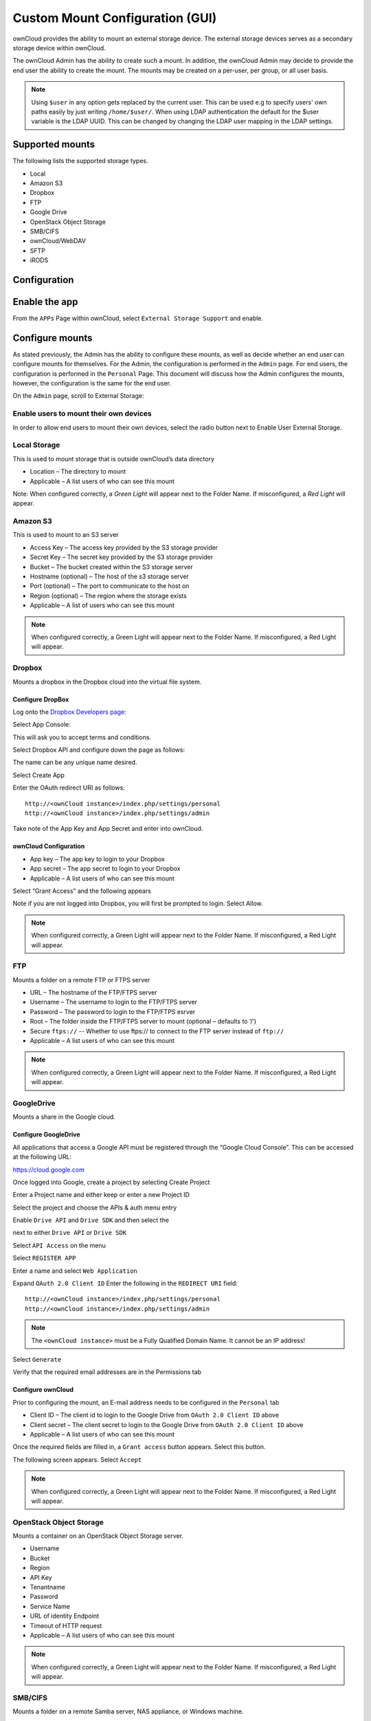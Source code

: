Custom Mount Configuration (GUI)
================================

ownCloud provides the ability to mount an external storage device.
The external storage devices serves as a secondary storage device within ownCloud.

The ownCloud Admin has the ability to create such a mount.
In addition, the ownCloud Admin may decide to provide the end user the ability to create the mount.
The mounts may be created on a per-user, per group, or all user basis.

.. note:: Using ``$user`` in any option gets replaced by the current user. This can be used e.g to
	  specify users' own paths easily by just writing ``/home/$user/``.
	  When using LDAP authentication the default for the $user variable is the LDAP UUID. This can 
	  be changed by changing the LDAP user mapping in the LDAP settings.

Supported mounts
----------------

The following lists the supported storage types.

*   Local
*   Amazon S3
*   Dropbox
*   FTP
*   Google Drive
*   OpenStack Object Storage
*   SMB/CIFS
*   ownCloud/WebDAV
*   SFTP
*   iRODS

Configuration
-------------

Enable the app
--------------

From the ``APPs`` Page within ownCloud, select ``External Storage Support`` and enable.

|10000000000001980000009271BE0D26_png|

Configure mounts
----------------

As stated previously, the Admin has the ability to configure these mounts, as
well as decide whether an end user can configure mounts for themselves.  For
the Admin, the configuration is performed in the ``Admin`` page.  For end
users, the configuration is performed in the ``Personal`` Page.  This document
will discuss how the Admin configures the mounts, however, the configuration is
the same for the end user.

On the ``Admin`` page, scroll to External Storage:

|1000000000000631000000E19D116AA0_png|


Enable users to mount their own devices
~~~~~~~~~~~~~~~~~~~~~~~~~~~~~~~~~~~~~~~

In order to allow end users to mount their own devices, select the radio button next to
Enable User External Storage.


Local Storage
~~~~~~~~~~~~~

This is used to mount storage that is outside ownCloud’s data directory

|10000000000006060000006A0106CA0C_png|

*   Location – The directory to mount
*   Applicable – A list users of who can see this mount

|10000000000003DF00000071A41D8A1F_png|

Note: When configured correctly, a *Green Light* will appear next to the Folder Name.
If misconfigured, a *Red Light* will appear.

|10000000000004770000008AAF3CFFDB_png|

Amazon S3
~~~~~~~~~

This is used to mount to an S3 server

|100000000000061D0000007047877972_png|

*   Access Key – The access key provided by the S3 storage provider
*   Secret Key – The secret key provided by the S3 storage provider
*   Bucket – The bucket created within the S3 storage server
*   Hostname (optional) – The host of the s3 storage server
*   Port (optional) – The port to communicate to the host on
*   Region (optional) – The region where the storage exists
*   Applicable – A list of users who can see this mount



|10000000000005BB0000007C1DF71FA7_png|

.. note:: When configured correctly, a Green Light will appear next to the Folder Name.
          If misconfigured, a Red Light will appear.

|100000000000063F00000090AAE1FA4A_png|

Dropbox
~~~~~~~

Mounts a dropbox in the Dropbox cloud into the virtual file system.

Configure DropBox
^^^^^^^^^^^^^^^^^

Log onto the `Dropbox Developers page`_:

.. _`Dropbox Developers page`: http://www.dropbox.com/developers


Select App Console:

|10000000000000A800000073F49785A6_png|

This will ask you to accept terms and conditions.

Select Dropbox API and configure down the page as follows:

|1000000000000372000002AF943ADDA0_png|

The name can be any unique name desired.

Select Create App

|10000000000000950000004412998BE7_png|

Enter the OAuth redirect URI as follows::

  http://<ownCloud instance>/index.php/settings/personal
  http://<ownCloud instance>/index.php/settings/admin

|10000000000003A6000002A9C7A660BE_png|

Take note of the App Key and App Secret and enter into ownCloud.

ownCloud Configuration
^^^^^^^^^^^^^^^^^^^^^^

|100000000000060300000065DF96536B_png|

*   App key – The app key to login to your Dropbox
*   App secret – The app secret to login to your Dropbox
*   Applicable – A list users of who can see this mount

|10000000000005EC00000073E678DFEC_png|

Select “Grant Access” and the following appears

|10000000000002950000021E245F6883_png|

Note if you are not logged into Dropbox, you will first be prompted to login.
Select Allow.

|10000000000005E6000000676902E040_png|


.. note:: When configured correctly, a Green Light will appear next to the Folder Name.
          If misconfigured, a Red Light will appear.

|100000000000061A0000006FC014C3A4_png|

FTP
~~~

Mounts a folder on a remote FTP or FTPS server

|100000000000061E0000006BCF9ECC0B_png|

*   URL – The hostname of the FTP/FTPS server
*   Username – The username to login to the FTP/FTPS server
*   Password – The password to login to the FTP/FTPS esrver
*   Root – The folder inside the FTP/FTPS server to mount (optional – defaults to ‘/’)
*   Secure ``ftps://`` -- Whether to use ftps:// to connect to the FTP server instead of ``ftp://``
*   Applicable – A list users of who can see this mount

|10000000000005AF00000074604B1A67_png|

.. note:: When configured correctly, a Green Light will appear next to the
          Folder Name.  If misconfigured, a Red Light will appear.

|10000000000005D50000009458C5EE48_png|

GoogleDrive
~~~~~~~~~~~

Mounts a share in the Google cloud.

Configure GoogleDrive
^^^^^^^^^^^^^^^^^^^^^

All applications that access a Google API must be registered through the “Google Cloud Console”.
This can be accessed at the following URL:

`https://cloud.google.com <https://cloud.google.com>`_

Once logged into Google, create a project by selecting
Create Project

|1000000000000247000000A77440E4D3_png|

Enter a Project name and either keep or enter a new Project ID
|100000000000027B0000011D10F70F88_png|


Select the project and choose the APIs & auth menu entry
|10000000000000B600000120706C3C75_png|

Enable ``Drive API`` and ``Drive SDK`` and then select the

|100000000000003800000018D49F1CE7_png|

next to either ``Drive API`` or ``Drive SDK``

|10000000000004100000005657010336_png|

Select ``API Access`` on the menu

|10000000000000CD000000ECA8DE7780_png|

Select ``REGISTER APP``

|10000000000001FD000000DF8D2D7546_png|

Enter a name and select ``Web Application``

|10000000000002840000016729388B7F_png|

Expand ``OAuth 2.0 Client ID``
Enter the following in the ``REDIRECT URI`` field::

  http://<ownCloud instance>/index.php/settings/personal
  http://<ownCloud instance>/index.php/settings/admin

.. note:: The ``<ownCloud instance>`` must be a Fully Qualified Domain Name.  It cannot be an IP address!

Select ``Generate``

|10000000000003B30000021B5EE5D338_png|

Verify that the required email addresses are in the Permissions tab

|10000000000003A60000011E274A1A28_png|

Configure ownCloud
^^^^^^^^^^^^^^^^^^

Prior to configuring the mount, an E-mail address needs to be configured in the ``Personal`` tab

|10000000000001880000007EA4444400_png|

|10000000000006000000005EDA7B96BE_png|

*   Client ID – The client id to login to the Google Drive from ``OAuth 2.0 Client ID`` above
*   Client secret – The client secret to login to the Google Drive from ``OAuth 2.0 Client ID`` above
*   Applicable – A list users of who can see this mount

Once the required fields are filled in, a ``Grant access`` button appears.  Select this button.

|10000000000005F70000007E43DB8026_png|

The following screen appears. Select ``Accept``

|10000000000001D30000014DC251C948_png|

|10000000000004C0000000795BB2C146_png|


|1000000000000552000000BF22E90239_png|


.. note:: When configured correctly, a Green Light will appear next to the
          Folder Name.  If misconfigured, a Red Light will appear.


OpenStack Object Storage
~~~~~~~~~~~~~~~~~~~~~~~~

Mounts a container on an OpenStack Object Storage server.

|100000000000053A00000067708C8F53_png|

|10000000000002170000004A27056037_png|

*   Username
*   Bucket
*   Region
*   API Key
*   Tenantname
*   Password
*   Service Name
*   URL of identity Endpoint
*   Timeout of HTTP request
*   Applicable – A list users of who can see this mount

.. note:: When configured correctly, a Green Light will appear next to the
          Folder Name.  If misconfigured, a Red Light will appear.


SMB/CIFS
~~~~~~~~

Mounts a folder on a remote Samba server, NAS appliance, or Windows machine.

|10000000000005FA0000005CE8491B77_png|

*   URL – The host name of the Samba server.
*   Username – The user name used to login to the Samba server.
*   Password – The password to login to the Samba server.
*   Share – The share on the Samba server to mount.
*   Root – The folder inside the Samba share to mount (optional, defaults to ‘/’)
*   Applicable – A list users of who can see this mount

|10000000000005C30000006CAFFAAD61_png|

.. note:: When configured correctly, a Green Light will appear next to the
          Folder Name.  If misconfigured, a Red Light will appear.

.. note:: The SMB backend requires ``smbclient`` to be installed on the server.

|10000000000005D00000003B29340A7A_png|

ownCloud/WebDAV
~~~~~~~~~~~~~~~

Mounts a folder on a WebDAV server (or another ownCloud instance via WebDAV).

|10000000000005F70000005F0912E904_png|

*   URL – The hostname of the WebDAV server.
*   Username – The username used to login to the WebDAV server.
*   Password – The password used to login to the WebDAV server.
*   Root – The folder inside the WebDav server to mount (optional, defaults to ‘/’)
*   Secure ``https://`` - Whether to use ``https://`` to connect to the WebDav server instead of ``http://``
*   Applicable – A list users of who can see this mount

|10000000000005B90000007866D92D14_png|

.. note:: When configured correctly, a Green Light will appear next to the
          Folder Name.  If misconfigured, a Red Light will appear.

|10000000000005E20000009B1BA5A8CF_png|

SFTP
~~~~

Mounts a folder on a remote SSH server.

|10000000000005FF0000005F35710398_png|

*   URL – The hostname of the SSH server.
*   Username – The username used to login to the SSH server.
*   Password – The password used to login to the SSH server.
*   Root – The folder inside the SSH server to mount (optional, defaults to ‘/’)
*   Applicable – A list users of who can see this mount

|10000000000005970000006AE23997C9_png|

.. note:: When configured correctly, a Green Light will appear next to the
          Folder Name.  If misconfigured, a Red Light will appear.

|10000000000005EB000000A68BA73E2D_png|

iRODS
~~~~~

Mounts a folder on a iRODS server.

|100000000000062A0000005F61A18950_png|

*   Host
*   Port
*   Use ownCloud login
*   Username
*   Password
*   Authentication Mode
*   Zone
*   Applicable – A list users of who can see this mount


.. note:: When configured correctly, a Green Light will appear next to the
          Folder Name.  If misconfigured, a Red Light will appear.


Configuration File
------------------

The configuration of mounts created within the External Storage App are stored in the
``data/mount.json`` file.
This file contains all settings in JSON (JavaScript Object Notation) format.
Two different types of entries exist:

*   Group mounts -
    Each entry configures a mount for each user in group
*   User mount – Each entry configures a mount for a single user or all users.

For each type, there is a JSON array with the user/group name as key and an array of configuration values as the value.
Each entry consist of the class name of the storage backend and an array of backend specific options (described above) and will be replaced by the user login.

Although configuration may be done by making modifications to the mount.json file, it is recommended to use the Web-GUI in the administrator panel (as described in the above section) to add, remove, or modify mount options in order to prevent any problems.


.. |1000000000000552000000BF22E90239_png| image:: ../images/1000000000000552000000BF22E90239.png
    :width: 6.5in
    :height: 0.911in


.. |10000000000005EC00000073E678DFEC_png| image:: ../images/10000000000005EC00000073E678DFEC.png
    :width: 6.5in
    :height: 0.4929in


.. |100000000000062A0000005F61A18950_png| image:: ../images/100000000000062A0000005F61A18950.png
    :width: 6.5in
    :height: 0.3909in


.. |10000000000001FD000000DF8D2D7546_png| image:: ../images/10000000000001FD000000DF8D2D7546.png
    :width: 5.302in
    :height: 2.3228in


.. |10000000000001980000009271BE0D26_png| image:: ../images/10000000000001980000009271BE0D26.png
    :width: 4.25in
    :height: 1.5201in


.. |10000000000005B90000007866D92D14_png| image:: ../images/10000000000005B90000007866D92D14.png
    :width: 6.5in
    :height: 0.5319in


.. |10000000000005D50000009458C5EE48_png| image:: ../images/10000000000005D50000009458C5EE48.png
    :width: 6.5in
    :height: 0.6437in


.. |10000000000002170000004A27056037_png| image:: ../images/10000000000002170000004A27056037.png
    :width: 5.5728in
    :height: 0.7701in


.. |10000000000005C30000006CAFFAAD61_png| image:: ../images/10000000000005C30000006CAFFAAD61.png
    :width: 6.5in
    :height: 0.4756in


.. |100000000000060300000065DF96536B_png| image:: ../images/100000000000060300000065DF96536B.png
    :width: 6.5in
    :height: 0.4264in


.. |10000000000003A60000011E274A1A28_png| image:: ../images/10000000000003A60000011E274A1A28.png
    :width: 6.5in
    :height: 1.9902in


.. |10000000000001880000007EA4444400_png| image:: ../images/10000000000001880000007EA4444400.png
    :width: 4.0835in
    :height: 1.3126in


.. |10000000000005BB0000007C1DF71FA7_png| image:: ../images/10000000000005BB0000007C1DF71FA7.png
    :width: 6.5in
    :height: 0.5492in


.. |10000000000005FF0000005F35710398_png| image:: ../images/10000000000005FF0000005F35710398.png
    :width: 6.5in
    :height: 0.402in


.. |10000000000005E6000000676902E040_png| image:: ../images/10000000000005E6000000676902E040.png
    :width: 6.5in
    :height: 0.4429in


.. |10000000000005F70000007E43DB8026_png| image:: ../images/10000000000005F70000007E43DB8026.png
    :width: 6.5in
    :height: 0.5362in


.. |10000000000000950000004412998BE7_png| image:: ../images/10000000000000950000004412998BE7.png
    :width: 1.552in
    :height: 0.7083in


.. |100000000000061E0000006BCF9ECC0B_png| image:: ../images/100000000000061E0000006BCF9ECC0B.png
    :width: 6.5in
    :height: 0.4437in


.. |100000000000063F00000090AAE1FA4A_png| image:: ../images/100000000000063F00000090AAE1FA4A.png
    :width: 6.5in
    :height: 0.5846in


.. |10000000000004C0000000795BB2C146_png| image:: ../images/10000000000004C0000000795BB2C146.png
    :width: 6.5in
    :height: 0.6465in


.. |100000000000027B0000011D10F70F88_png| image:: ../images/100000000000027B0000011D10F70F88.png
    :width: 6.5in
    :height: 2.9173in


.. |100000000000061A0000006FC014C3A4_png| image:: ../images/100000000000061A0000006FC014C3A4.png
    :width: 6.5in
    :height: 0.461in


.. |10000000000005D00000003B29340A7A_png| image:: ../images/10000000000005D00000003B29340A7A.png
    :width: 6.5in
    :height: 0.2575in


.. |10000000000006060000006A0106CA0C_png| image:: ../images/10000000000006060000006A0106CA0C.png
    :width: 6.5in
    :height: 0.4465in


.. |10000000000000A800000073F49785A6_png| image:: ../images/10000000000000A800000073F49785A6.png
    :width: 1.75in
    :height: 1.198in


.. |10000000000000B600000120706C3C75_png| image:: ../images/10000000000000B600000120706C3C75.png
    :width: 1.8957in
    :height: 3in


.. |10000000000004770000008AAF3CFFDB_png| image:: ../images/10000000000004770000008AAF3CFFDB.png
    :width: 6.5in
    :height: 0.7846in


.. |10000000000002840000016729388B7F_png| image:: ../images/10000000000002840000016729388B7F.png
    :width: 6.5in
    :height: 3.6228in


.. |10000000000003B30000021B5EE5D338_png| image:: ../images/10000000000003B30000021B5EE5D338.png
    :width: 6.5in
    :height: 3.6992in


.. |10000000000006000000005EDA7B96BE_png| image:: ../images/10000000000006000000005EDA7B96BE.png
    :width: 6.5in
    :height: 0.398in


.. |1000000000000372000002AF943ADDA0_png| image:: ../images/1000000000000372000002AF943ADDA0.png
    :width: 6.5in
    :height: 5.0634in


.. |100000000000061D0000007047877972_png| image:: ../images/100000000000061D0000007047877972.png
    :width: 6.5in
    :height: 0.4654in


.. |10000000000003A6000002A9C7A660BE_png| image:: ../images/10000000000003A6000002A9C7A660BE.png
    :width: 6.5in
    :height: 4.7398in


.. |10000000000000CD000000ECA8DE7780_png| image:: ../images/10000000000000CD000000ECA8DE7780.png
    :width: 2.1346in
    :height: 2.4583in


.. |100000000000053A00000067708C8F53_png| image:: ../images/100000000000053A00000067708C8F53.png
    :width: 6.5in
    :height: 0.5008in


.. |10000000000005970000006AE23997C9_png| image:: ../images/10000000000005970000006AE23997C9.png
    :width: 6.5in
    :height: 0.4811in


.. |1000000000000247000000A77440E4D3_png| image:: ../images/1000000000000247000000A77440E4D3.png
    :width: 6.0728in
    :height: 1.7398in


.. |10000000000003DF00000071A41D8A1F_png| image:: ../images/10000000000003DF00000071A41D8A1F.png
    :width: 6.5in
    :height: 0.7409in


.. |10000000000001D30000014DC251C948_png| image:: ../images/10000000000001D30000014DC251C948.png
    :width: 4.8646in
    :height: 3.4689in


.. |10000000000005EB000000A68BA73E2D_png| image:: ../images/10000000000005EB000000A68BA73E2D.png
    :width: 6.5in
    :height: 0.7126in


.. |10000000000005E20000009B1BA5A8CF_png| image:: ../images/10000000000005E20000009B1BA5A8CF.png
    :width: 6.5in
    :height: 0.6689in


.. |100000000000003800000018D49F1CE7_png| image:: ../images/100000000000003800000018D49F1CE7.png
    :width: 0.5835in
    :height: 0.25in


.. |1000000000000631000000E19D116AA0_png| image:: ../images/1000000000000631000000E19D116AA0.png
    :width: 6.5in
    :height: 0.9228in


.. |10000000000005AF00000074604B1A67_png| image:: ../images/10000000000005AF00000074604B1A67.png
    :width: 6.5in
    :height: 0.5181in


.. |10000000000005F70000005F0912E904_png| image:: ../images/10000000000005F70000005F0912E904.png
    :width: 6.5in
    :height: 0.4043in


.. |10000000000002950000021E245F6883_png| image:: ../images/10000000000002950000021E245F6883.png
    :width: 6.5in
    :height: 5.3299in


.. |10000000000004100000005657010336_png| image:: ../images/10000000000004100000005657010336.png
    :width: 6.5in
    :height: 0.5374in


.. |10000000000005FA0000005CE8491B77_png| image:: ../images/10000000000005FA0000005CE8491B77.png
    :width: 6.5in
    :height: 0.3909in

